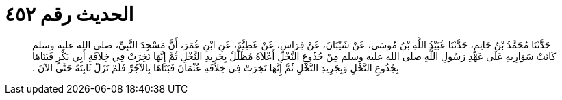 
= الحديث رقم ٤٥٢

[quote.hadith]
حَدَّثَنَا مُحَمَّدُ بْنُ حَاتِمٍ، حَدَّثَنَا عُبَيْدُ اللَّهِ بْنُ مُوسَى، عَنْ شَيْبَانَ، عَنْ فِرَاسٍ، عَنْ عَطِيَّةَ، عَنِ ابْنِ عُمَرَ، أَنَّ مَسْجِدَ النَّبِيِّ، صلى الله عليه وسلم كَانَتْ سَوَارِيهِ عَلَى عَهْدِ رَسُولِ اللَّهِ صلى الله عليه وسلم مِنْ جُذُوعِ النَّخْلِ أَعْلاَهُ مُظَلَّلٌ بِجَرِيدِ النَّخْلِ ثُمَّ إِنَّهَا نَخِرَتْ فِي خِلاَفَةِ أَبِي بَكْرٍ فَبَنَاهَا بِجُذُوعِ النَّخْلِ وَبِجَرِيدِ النَّخْلِ ثُمَّ إِنَّهَا نَخِرَتْ فِي خِلاَفَةِ عُثْمَانَ فَبَنَاهَا بِالآجُرِّ فَلَمْ تَزَلْ ثَابِتَةً حَتَّى الآنَ ‏.‏